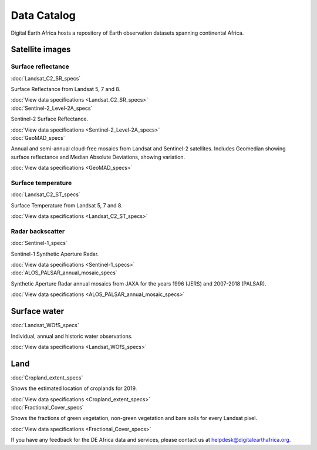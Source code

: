 .. _data_specs:

Data Catalog
============

Digital Earth Africa hosts a repository of Earth observation datasets
spanning continental Africa.

Satellite images
----------------

Surface reflectance
^^^^^^^^^^^^^^^^^^^

.. container:: product-list

    .. container:: product-item

       :doc:`Landsat_C2_SR_specs`

       .. image:: https://docs.digitalearthafrica.org/en/latest/_images/ls_libya.png
          :target: Landsat_C2_SR_specs

       Surface Reflectance from Landsat 5, 7 and 8.

       :doc:`View data specifications <Landsat_C2_SR_specs>`

    .. container:: product-item

       :doc:`Sentinel-2_Level-2A_specs`

       .. image:: https://www.digitalearthafrica.org/sites/default/files/images/sentinel-2.jpg
          :target: Sentinel-2_Level-2A_specs

       Sentinel-2 Surface Reflectance.

       :doc:`View data specifications <Sentinel-2_Level-2A_specs>`

    .. container:: product-item

       :doc:`GeoMAD_specs`

       .. image:: https://www.digitalearthafrica.org/sites/default/files/file-uploads/GeoMAD_composite.jpeg
          :target: GeoMAD_specs

       Annual and semi-annual cloud-free mosaics from Landsat and Sentinel-2 satellites.
       Includes Geomedian showing surface reflectance and Median Absolute Deviations, showing variation.

       :doc:`View data specifications <GeoMAD_specs>`

Surface temperature
^^^^^^^^^^^^^^^^^^^

.. container:: product-list

    .. container:: product-item

       :doc:`Landsat_C2_ST_specs`

       .. image:: https://docs.digitalearthafrica.org/en/latest/_images/ls_libya_st.jpg
          :target: Landsat_C2_ST_specs

       Surface Temperature from Landsat 5, 7 and 8.

       :doc:`View data specifications <Landsat_C2_ST_specs>`

Radar backscatter
^^^^^^^^^^^^^^^^^

.. container:: product-list

    .. container:: product-item

       :doc:`Sentinel-1_specs`

       .. image:: https://www.digitalearthafrica.org/sites/default/files/images/Sentinel-1.jpg
          :target: Sentinel-1_specs

       Sentinel-1 Synthetic Aperture Radar.

       :doc:`View data specifications <Sentinel-1_specs>`


    .. container:: product-item

       :doc:`ALOS_PALSAR_annual_mosaic_specs`

       .. image:: /_static/data_specs/Landsat_C2_specs/thumbnail.png
          :target: ALOS_PALSAR_annual_mosaic_specs

       Synthetic Aperture Radar annual mosaics from JAXA for the years 1996 (JERS) and 2007-2018 (PALSAR).

       :doc:`View data specifications <ALOS_PALSAR_annual_mosaic_specs>`


Surface water
-------------

.. container:: product-list

    .. container:: product-item

       :doc:`Landsat_WOfS_specs`

       .. image:: https://www.digitalearthafrica.org/sites/default/files/gallery/cover/49972457726_3e8bf9e856_w.jpg
          :target: Landsat_WOfS_specs

       Individual, annual and historic water observations.

       :doc:`View data specifications <Landsat_WOfS_specs>`


Land
----

.. container:: product-list

    .. container:: product-item

       :doc:`Cropland_extent_specs`

       .. image:: https://docs.digitalearthafrica.org/en/latest/_images/crop_mask_example_ethiopia_labelled.png
          :target: Cropland_extent_specs

       Shows the estimated location of croplands for 2019.

       :doc:`View data specifications <Cropland_extent_specs>`


    .. container:: product-item

       :doc:`Fractional_Cover_specs`

       .. image:: https://docs.digitalearthafrica.org/en/latest/_images/sandbox_notebooks_Datasets_Fractional_Cover_27_0.png
          :target: Fractional_Cover_specs

       Shows the fractions of green vegetation, non-green vegetation and bare soils for every Landsat pixel.

       :doc:`View data specifications <Fractional_Cover_specs>`


If you have any feedback for the DE Africa data and services, please contact us at 
helpdesk@digitalearthafrica.org.
